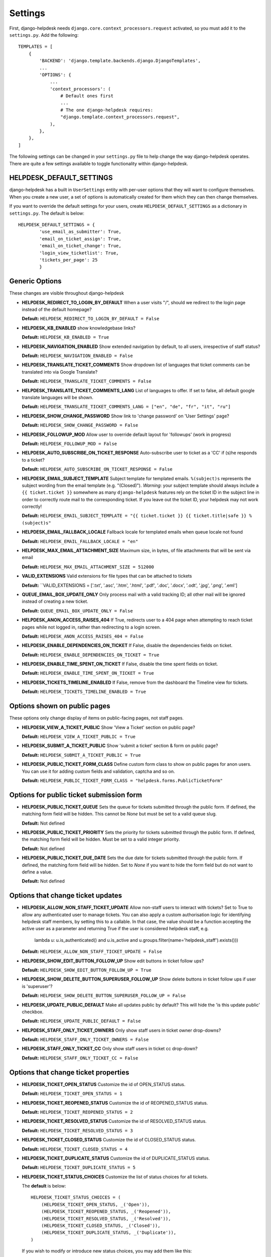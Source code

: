 Settings
========

First, django-helpdesk needs  ``django.core.context_processors.request`` activated, so you must add it to the ``settings.py``. Add the following::

    TEMPLATES = [
        {
            'BACKEND': 'django.template.backends.django.DjangoTemplates',
            ...
            'OPTIONS': {
                ...
                'context_processors': (
                    # Default ones first
                    ...
                    # The one django-helpdesk requires:
                    "django.template.context_processors.request",
                ),
            },
        },
    ]


The following settings can be changed in your ``settings.py`` file to help change the way django-helpdesk operates. There are quite a few settings available to toggle functionality within django-helpdesk.

HELPDESK_DEFAULT_SETTINGS
-------------------------

django-helpdesk has a built in ``UserSettings`` entity with per-user options that they will want to configure themselves. When you create a new user, a set of options is automatically created for them which they can then change themselves.

If you want to override the default settings for your users, create ``HELPDESK_DEFAULT_SETTINGS`` as a dictionary in ``settings.py``. The default is below::

    HELPDESK_DEFAULT_SETTINGS = {
            'use_email_as_submitter': True,
            'email_on_ticket_assign': True,
            'email_on_ticket_change': True,
            'login_view_ticketlist': True,
            'tickets_per_page': 25
            }

Generic Options
---------------
These changes are visible throughout django-helpdesk

- **HELPDESK_REDIRECT_TO_LOGIN_BY_DEFAULT** When a user visits "/", should we redirect to the login page instead of the default homepage?

  **Default:** ``HELPDESK_REDIRECT_TO_LOGIN_BY_DEFAULT = False``

- **HELPDESK_KB_ENABLED** show knowledgebase links?

  **Default:** ``HELPDESK_KB_ENABLED = True``

- **HELPDESK_NAVIGATION_ENABLED** Show extended navigation by default, to all users, irrespective of staff status?

  **Default:** ``HELPDESK_NAVIGATION_ENABLED = False``

- **HELPDESK_TRANSLATE_TICKET_COMMENTS** Show dropdown list of languages that ticket comments can be translated into via Google Translate?

  **Default:** ``HELPDESK_TRANSLATE_TICKET_COMMENTS = False``

- **HELPDESK_TRANSLATE_TICKET_COMMENTS_LANG** List of languages to offer. If set to false, all default google translate languages will be shown.

  **Default:** ``HELPDESK_TRANSLATE_TICKET_COMMENTS_LANG = ["en", "de", "fr", "it", "ru"]``

- **HELPDESK_SHOW_CHANGE_PASSWORD** Show link to 'change password' on 'User Settings' page?

  **Default:** ``HELPDESK_SHOW_CHANGE_PASSWORD = False``

- **HELPDESK_FOLLOWUP_MOD** Allow user to override default layout for 'followups' (work in progress)

  **Default:** ``HELPDESK_FOLLOWUP_MOD = False``

- **HELPDESK_AUTO_SUBSCRIBE_ON_TICKET_RESPONSE** Auto-subscribe user to ticket as a 'CC' if (s)he responds to a ticket?

  **Default:** ``HELPDESK_AUTO_SUBSCRIBE_ON_TICKET_RESPONSE = False``

- **HELPDESK_EMAIL_SUBJECT_TEMPLATE** Subject template for templated emails. ``%(subject)s`` represents the subject wording from the email template (e.g. "(Closed)"). *Warning*: your subject template should always include a ``{{ ticket.ticket }}`` somewhere as many ``django-helpdesk`` features rely on the ticket ID in the subject line in order to correctly route mail to the corresponding ticket. If you leave out the ticket ID, your helpdesk may not work correctly!

  **Default:** ``HELPDESK_EMAIL_SUBJECT_TEMPLATE = "{{ ticket.ticket }} {{ ticket.title|safe }} %(subject)s"``

- **HELPDESK_EMAIL_FALLBACK_LOCALE** Fallback locale for templated emails when queue locale not found

  **Default:** ``HELPDESK_EMAIL_FALLBACK_LOCALE = "en"``

- **HELPDESK_MAX_EMAIL_ATTACHMENT_SIZE** Maximum size, in bytes, of file attachments that will be sent via email

  **Default:** ``HELPDESK_MAX_EMAIL_ATTACHMENT_SIZE = 512000``

- **VALID_EXTENSIONS** Valid extensions for file types that can be attached to tickets

  **Default:** ``VALID_EXTENSIONS = ['.txt', '.asc', '.htm', '.html', '.pdf', '.doc', '.docx', '.odt', '.jpg', '.png', '.eml']

- **QUEUE_EMAIL_BOX_UPDATE_ONLY** Only process mail with a valid tracking ID; all other mail will be ignored instead of creating a new ticket.

  **Default:** ``QUEUE_EMAIL_BOX_UPDATE_ONLY = False``

- **HELPDESK_ANON_ACCESS_RAISES_404** If True, redirects user to a 404 page when attempting to reach ticket pages while not logged in, rather than redirecting to a login screen.

  **Default:** ``HELPDESK_ANON_ACCESS_RAISES_404 = False``

- **HELPDESK_ENABLE_DEPENDENCIES_ON_TICKET** If False, disable the dependencies fields on ticket.

  **Default:** ``HELPDESK_ENABLE_DEPENDENCIES_ON_TICKET = True``

- **HELPDESK_ENABLE_TIME_SPENT_ON_TICKET** If False, disable the time spent fields on ticket.

  **Default:** ``HELPDESK_ENABLE_TIME_SPENT_ON_TICKET = True``

- **HELPDESK_TICKETS_TIMELINE_ENABLED** If False, remove from the dashboard the Timeline view for tickets.

  **Default:** ``HELPDESK_TICKETS_TIMELINE_ENABLED = True``

Options shown on public pages
-----------------------------

These options only change display of items on public-facing pages, not staff pages.

- **HELPDESK_VIEW_A_TICKET_PUBLIC** Show 'View a Ticket' section on public page?

  **Default:** ``HELPDESK_VIEW_A_TICKET_PUBLIC = True``

- **HELPDESK_SUBMIT_A_TICKET_PUBLIC** Show 'submit a ticket' section & form on public page?

  **Default:** ``HELPDESK_SUBMIT_A_TICKET_PUBLIC = True``

- **HELPDESK_PUBLIC_TICKET_FORM_CLASS** Define custom form class to show on public pages for anon users. You can use it for adding custom fields and validation, captcha and so on.

  **Default:** ``HELPDESK_PUBLIC_TICKET_FORM_CLASS = "helpdesk.forms.PublicTicketForm"``


Options for public ticket submission form
-----------------------------------------

- **HELPDESK_PUBLIC_TICKET_QUEUE** Sets the queue for tickets submitted through the public form. If defined, the matching form field will be hidden. This cannot be `None` but must be set to a valid queue slug.

  **Default:** Not defined

- **HELPDESK_PUBLIC_TICKET_PRIORITY** Sets the priority for tickets submitted through the public form. If defined, the matching form field will be hidden. Must be set to a valid integer priority.

  **Default:** Not defined

- **HELPDESK_PUBLIC_TICKET_DUE_DATE** Sets the due date for tickets submitted through the public form. If defined, the matching form field will be hidden. Set to `None` if you want to hide the form field but do not want to define a value.

  **Default:** Not defined


Options that change ticket updates
----------------------------------

- **HELPDESK_ALLOW_NON_STAFF_TICKET_UPDATE** Allow non-staff users to interact with tickets?
  Set to True to allow any authenticated user to manage tickets.
  You can also apply a custom authorisation logic for identifying helpdesk staff members, by setting this to a callable.
  In that case, the value should be a function accepting the active user as a parameter and returning True if the user is considered helpdesk staff, e.g.

    lambda u: u.is_authenticated() and u.is_active and u.groups.filter(name='helpdesk_staff').exists()))

  **Default:** ``HELPDESK_ALLOW_NON_STAFF_TICKET_UPDATE = False``

- **HELPDESK_SHOW_EDIT_BUTTON_FOLLOW_UP** Show edit buttons in ticket follow ups?

  **Default:** ``HELPDESK_SHOW_EDIT_BUTTON_FOLLOW_UP = True``

- **HELPDESK_SHOW_DELETE_BUTTON_SUPERUSER_FOLLOW_UP** Show delete buttons in ticket follow ups if user is 'superuser'?

  **Default:** ``HELPDESK_SHOW_DELETE_BUTTON_SUPERUSER_FOLLOW_UP = False``

- **HELPDESK_UPDATE_PUBLIC_DEFAULT** Make all updates public by default? This will hide the 'is this update public' checkbox.

  **Default:** ``HELPDESK_UPDATE_PUBLIC_DEFAULT = False``

- **HELPDESK_STAFF_ONLY_TICKET_OWNERS** Only show staff users in ticket owner drop-downs?

  **Default:** ``HELPDESK_STAFF_ONLY_TICKET_OWNERS = False``

- **HELPDESK_STAFF_ONLY_TICKET_CC** Only show staff users in ticket cc drop-down?

  **Default:** ``HELPDESK_STAFF_ONLY_TICKET_CC = False``


Options that change ticket properties
-------------------------------------

- **HELPDESK_TICKET_OPEN_STATUS** Customize the id of OPEN_STATUS status.

  **Default:** ``HELPDESK_TICKET_OPEN_STATUS = 1``

- **HELPDESK_TICKET_REOPENED_STATUS** Customize the id of REOPENED_STATUS status.

  **Default:** ``HELPDESK_TICKET_REOPENED_STATUS = 2``

- **HELPDESK_TICKET_RESOLVED_STATUS** Customize the id of RESOLVED_STATUS status.

  **Default:** ``HELPDESK_TICKET_RESOLVED_STATUS = 3``

- **HELPDESK_TICKET_CLOSED_STATUS** Customize the id of CLOSED_STATUS status.

  **Default:** ``HELPDESK_TICKET_CLOSED_STATUS = 4``

- **HELPDESK_TICKET_DUPLICATE_STATUS** Customize the id of DUPLICATE_STATUS status.

  **Default:** ``HELPDESK_TICKET_DUPLICATE_STATUS = 5``

- **HELPDESK_TICKET_STATUS_CHOICES** Customize the list of status choices for all tickets.

  The **default** is below::

        HELPDESK_TICKET_STATUS_CHOICES = (
            (HELPDESK_TICKET_OPEN_STATUS, _('Open')),
            (HELPDESK_TICKET_REOPENED_STATUS, _('Reopened')),
            (HELPDESK_TICKET_RESOLVED_STATUS, _('Resolved')),
            (HELPDESK_TICKET_CLOSED_STATUS, _('Closed')),
            (HELPDESK_TICKET_DUPLICATE_STATUS, _('Duplicate')),
        )

  If you wish to modify or introduce new status choices, you may add them like this::
        
        # don't forget to import the gettext_lazy function at the begining of your settings file
        from django.utils.translation import gettext_lazy as _

        # explicitly define status list integer values
        HELPDESK_TICKET_OPEN_STATUS = 1
        HELPDESK_TICKET_REOPENED_STATUS = 2
        HELPDESK_TICKET_RESOLVED_STATUS = 3
        HELPDESK_TICKET_CLOSED_STATUS = 4
        HELPDESK_TICKET_DUPLICATE_STATUS = 5
        HELPDESK_TICKET_FORKED_STATUS = 6

        # create the list with associated labels
        HELPDESK_TICKET_STATUS_CHOICES = (
            (HELPDESK_TICKET_OPEN_STATUS, _('Open')),
            (HELPDESK_TICKET_REOPENED_STATUS, _('Reopened')),
            (HELPDESK_TICKET_RESOLVED_STATUS, _('Resolved')),
            (HELPDESK_TICKET_CLOSED_STATUS, _('Closed')),
            (HELPDESK_TICKET_DUPLICATE_STATUS, _('Duplicate')),
            (HELPDESK_TICKET_FORKED_STATUS, _('Forked')),
        )

- **HELPDESK_TICKET_OPEN_STATUSES** Define the list of statuses to be considered as a type of open status.

  **Default:** ``HELPDESK_TICKET_OPEN_STATUSES = (HELPDESK_TICKET_OPEN_STATUS, HELPDESK_TICKET_REOPENED_STATUS)``

  If you have added the ``HELPDESK_TICKET_FORKED_STATUS`` status and wish to have django-helpdesk treat it as an open status choice, add it to the list of OPEN_STATUSES like this::

        HELPDESK_TICKET_OPEN_STATUSES = (HELPDESK_TICKET_OPEN_STATUS,
                                         HELPDESK_TICKET_REOPENED_STATUS,
                                         HELPDESK_TICKET_FORKED_STATUS)

- **HELPDESK_TICKET_STATUS_CHOICES_FLOW** Customize the allowed state changes depending on the current state.

  The **default** is below::

        HELPDESK_TICKET_STATUS_CHOICES_FLOW = {
            HELPDESK_TICKET_OPEN_STATUS: (HELPDESK_TICKET_OPEN_STATUS, HELPDESK_TICKET_RESOLVED_STATUS, HELPDESK_TICKET_CLOSED_STATUS, HELPDESK_TICKET_DUPLICATE_STATUS,),
            HELPDESK_TICKET_REOPENED_STATUS: (HELPDESK_TICKET_REOPENED_STATUS, HELPDESK_TICKET_RESOLVED_STATUS, HELPDESK_TICKET_CLOSED_STATUS, HELPDESK_TICKET_DUPLICATE_STATUS,),
            HELPDESK_TICKET_RESOLVED_STATUS: (HELPDESK_TICKET_REOPENED_STATUS, HELPDESK_TICKET_RESOLVED_STATUS, HELPDESK_TICKET_CLOSED_STATUS,),
            HELPDESK_TICKET_CLOSED_STATUS: (HELPDESK_TICKET_REOPENED_STATUS, HELPDESK_TICKET_CLOSED_STATUS,),
            HELPDESK_TICKET_DUPLICATE_STATUS: (HELPDESK_TICKET_REOPENED_STATUS, HELPDESK_TICKET_DUPLICATE_STATUS,),
        }

  If you wish to modify or have introduce new status choices, you may configure their status change flow like this::

        # adding HELPDESK_TICKET_FORKED_STATUS to the other allowed states flow and defining its own flow
        HELPDESK_TICKET_STATUS_CHOICES_FLOW = {
            HELPDESK_TICKET_OPEN_STATUS: (HELPDESK_TICKET_OPEN_STATUS, HELPDESK_TICKET_FORKED_STATUS, HELPDESK_TICKET_RESOLVED_STATUS, HELPDESK_TICKET_CLOSED_STATUS, HELPDESK_TICKET_DUPLICATE_STATUS,),
            HELPDESK_TICKET_REOPENED_STATUS: (HELPDESK_TICKET_REOPENED_STATUS, HELPDESK_TICKET_FORKED_STATUS, HELPDESK_TICKET_RESOLVED_STATUS, HELPDESK_TICKET_CLOSED_STATUS, HELPDESK_TICKET_DUPLICATE_STATUS,),
            HELPDESK_TICKET_RESOLVED_STATUS: (HELPDESK_TICKET_REOPENED_STATUS, HELPDESK_TICKET_RESOLVED_STATUS, HELPDESK_TICKET_CLOSED_STATUS,),
            HELPDESK_TICKET_CLOSED_STATUS: (HELPDESK_TICKET_REOPENED_STATUS, HELPDESK_TICKET_CLOSED_STATUS,),
            HELPDESK_TICKET_DUPLICATE_STATUS: (HELPDESK_TICKET_REOPENED_STATUS, HELPDESK_TICKET_DUPLICATE_STATUS,),
            HELPDESK_TICKET_FORKED_STATUS: (HELPDESK_TICKET_OPEN_STATUS, HELPDESK_TICKET_FORKED_STATUS, HELPDESK_TICKET_RESOLVED_STATUS, HELPDESK_TICKET_CLOSED_STATUS, HELPDESK_TICKET_DUPLICATE_STATUS,),
        }

- **HELPDESK_TICKET_PRIORITY_CHOICES** Customize the priority choices for all tickets.

  The **default** is below::

        HELPDESK_TICKET_PRIORITY_CHOICES = (
            (1, _('1. Critical')),
            (2, _('2. High')),
            (3, _('3. Normal')),
            (4, _('4. Low')),
            (5, _('5. Very Low')),
        )
  If you have a new instance, you may override those settings but if you want to keep previous tickets priorities and add new choices, you may increment integer values like this::

        HELPDESK_TICKET_PRIORITY_CHOICES = (
            (1, _('1. Critical')),
            (2, _('2. High')),
            (3, _('3. Normal')),
            (4, _('4. Low')),
            (5, _('5. Very Low')),
            (6, _('6. Cold')),
            (7, _('7. Hot')),
        )

Time Tracking Options
---------------------

- **HELPDESK_FOLLOWUP_TIME_SPENT_AUTO** If ``True``, calculate follow-up 'time_spent' with previous follow-up or ticket creation time.

  **Default:** ``HELPDESK_FOLLOWUP_TIME_SPENT_AUTO = False``

- **HELPDESK_FOLLOWUP_TIME_SPENT_OPENING_HOURS** If defined, calculates follow-up 'time_spent' according to open hours.
  
  **Default:** ``HELPDESK_FOLLOWUP_TIME_SPENT_OPENING_HOURS = {}``
  
  If HELPDESK_FOLLOWUP_TIME_SPENT_AUTO is ``True``, you may set open hours to remove off hours from 'time_spent'::
  
        HELPDESK_FOLLOWUP_TIME_SPENT_OPENING_HOURS = {
            "monday": (8.5, 19),
            "tuesday": (8.5, 19),
            "wednesday": (8.5, 19),
            "thursday": (8.5, 19),
            "friday": (8.5, 19),
            "saturday": (0, 0),
            "sunday": (0, 0),
        }
  
  Valid hour values must be set between 0 and 23.9999.
  In this example 8.5 is interpreted as 8:30AM, saturdays and sundays don't count.
  
- **HELPDESK_FOLLOWUP_TIME_SPENT_EXCLUDE_HOLIDAYS** List of days in format "%m-%d" to exclude from automatic follow-up 'time_spent' calculation.

  **Default:** ``HELPDESK_FOLLOWUP_TIME_SPENT_EXCLUDE_HOLIDAYS = ()``
  
  This example removes the first and last days of the year together with Christmas::

        HELPDESK_FOLLOWUP_TIME_SPENT_EXCLUDE_HOLIDAYS = ("01-01",
                                                         "12-25",
                                                         "12-31",)

Staff Ticket Creation Settings
------------------------------

- **HELPDESK_CREATE_TICKET_HIDE_ASSIGNED_TO** Hide the 'assigned to' / 'Case owner' field from the 'create_ticket' view? It'll still show on the ticket detail/edit form.

  **Default:** ``HELPDESK_CREATE_TICKET_HIDE_ASSIGNED_TO = False``

Staff Ticket View Settings
------------------------------

- **HELPDESK_ENABLE_PER_QUEUE_STAFF_PERMISSION** If ``True``, logged in staff users only see queues and tickets to which they have specifically been granted access -  this holds for the dashboard, ticket query, and ticket report views. User assignment is done through the standard ``django.admin.admin`` permissions. *Note*: Staff with access to admin interface will be able to see the full list of tickets, but won't have access to details and could not modify them. This setting does not prevent staff users from creating tickets for all queues. Also, superuser accounts have full access to all queues, regardless of whatever queue memberships they have been granted.

  **Default:** ``HELPDESK_ENABLE_PER_QUEUE_STAFF_PERMISSION = False``



Default E-Mail Settings
-----------------------

The following settings default to ``None`` but can be set as defaults, rather than setting them per-queue.

- ``QUEUE_EMAIL_BOX_TYPE``
- ``QUEUE_EMAIL_BOX_SSL``
- ``QUEUE_EMAIL_BOX_HOST````
- ``QUEUE_EMAIL_BOX_USER``
- ``QUEUE_EMAIL_BOX_PASSWORD``

Discontinued Settings
---------------------

The following settings were defined in previous versions and are no longer supported.

- **HELPDESK_CUSTOM_WELCOME**

- **HELDPESK_KB_ENABLED_STAFF** Now always True

- **HELPDESK_NAVIGATION_STATS_ENABLED** Now always True

- **HELPDESK_PREPEND_ORG_NAME** Please customise your local `helpdesk/base.html` template if needed

- **HELPDESK_SHOW_DELETE_BUTTON_TICKET_TOP** Button is always shown

- **HELPDESK_SHOW_EDIT_BUTTON_TICKET_TOP** Button is always shown

- **HELPDESK_SHOW_HOLD_BUTTON_TICKET_TOP** Button is always shown

- **HELPDESK_SHOW_KB_ON_HOMEPAGE** KB categories are always shown on the homepage

- **HELPDESK_SUPPORT_PERSON** Please customise your local `helpdesk/attribution.html` template if needed

- **HELPDESK_DASHBOARD_SHOW_DELETE_UNASSIGNED** Button is always shown

- **HELPDESK_DASHBOARD_HIDE_EMPTY_QUEUES** Empty queues are always hidden

- **HELPDESK_DASHBOARD_BASIC_TICKET_STATS** Stats are always shown

- **HELPDESK_FOOTER_SHOW_API_LINK** Link to API documentation is always shown. Edit your local `helpdesk/base.html` template if needed.

- **HELPDESK_FOOTER_SHOW_CHANGE_LANGUAGE_LINK** Is never shown. Use your own template if required.

- **HELPDESK_ENABLE_PER_QUEUE_MEMBERSHIP** Discontinued in favor of HELPDESK_ENABLE_PER_QUEUE_STAFF_PERMISSION.

- **HELPDESK_FULL_FIRST_MESSAGE_FROM_EMAIL** Do not ignore fowarded and replied text from the email messages which create a new ticket; useful for cases when customer forwards some email (error from service or something) and wants support to see that

- **HELPDESK_ALWAYS_SAVE_INCOMING_EMAIL_MESSAGE** Any incoming .eml message is saved and available, helps when customer spent some time doing fancy markup which has been corrupted during the email-to-ticket-comment translate process
